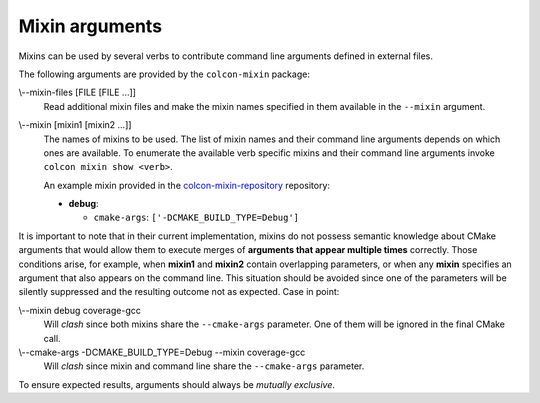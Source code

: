 Mixin arguments
===============

Mixins can be used by several verbs to contribute command line arguments
defined in external files.

The following arguments are provided by the ``colcon-mixin`` package:

.. _mixin-args_mixin-files_arg:

\\--mixin-files [FILE [FILE ...]]
  Read additional mixin files and make the mixin names specified in them
  available in the ``--mixin`` argument.

.. _mixin-args_mixin_arg:

\\--mixin [mixin1 [mixin2 ...]]
  The names of mixins to be used.
  The list of mixin names and their command line arguments depends on which
  ones are available.
  To enumerate the available verb specific mixins and their command line
  arguments invoke ``colcon mixin show <verb>``.

  An example mixin provided in the `colcon-mixin-repository
  <https://github.com/colcon/colcon-mixin-repository/>`_ repository:

  * **debug**:

    - ``cmake-args``: ``['-DCMAKE_BUILD_TYPE=Debug']``

It is important to note that in their current implementation, mixins do not
possess semantic knowledge about CMake arguments that would allow them to
execute merges of **arguments that appear multiple times** correctly.  Those
conditions arise, for example, when **mixin1** and **mixin2** contain
overlapping parameters, or when any **mixin** specifies an argument that also
appears on the command line.  This situation should be avoided since one of
the parameters will be silently suppressed and the resulting outcome not as
expected. Case in point:

\\--mixin debug coverage-gcc
  Will *clash* since both mixins share the ``--cmake-args`` parameter.  One of
  them will be ignored in the final CMake call.

\\--cmake-args -DCMAKE_BUILD_TYPE=Debug --mixin coverage-gcc
  Will *clash* since mixin and command line share the ``--cmake-args``
  parameter.

To ensure expected results, arguments should always be *mutually exclusive*.
